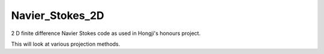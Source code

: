 
Navier_Stokes_2D
================

2 D finite difference Navier Stokes code as used in Hongji's honours project.

This will look at various projection methods.
